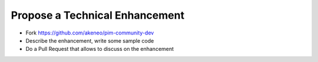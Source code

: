 Propose a Technical Enhancement
===============================

* Fork https://github.com/akeneo/pim-community-dev
* Describe the enhancement, write some sample code
* Do a Pull Request that allows to discuss on the enhancement